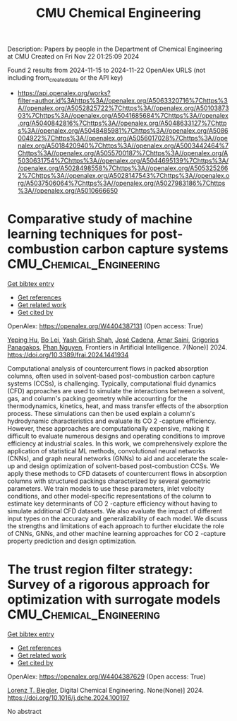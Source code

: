 #+TITLE: CMU Chemical Engineering
Description: Papers by people in the Department of Chemical Engineering at CMU
Created on Fri Nov 22 01:25:09 2024

Found 2 results from 2024-11-15 to 2024-11-22
OpenAlex URLS (not including from_created_date or the API key)
- [[https://api.openalex.org/works?filter=author.id%3Ahttps%3A//openalex.org/A5063320716%7Chttps%3A//openalex.org/A5052825722%7Chttps%3A//openalex.org/A5010387303%7Chttps%3A//openalex.org/A5041685684%7Chttps%3A//openalex.org/A5040842816%7Chttps%3A//openalex.org/A5048633127%7Chttps%3A//openalex.org/A5048485981%7Chttps%3A//openalex.org/A5086004922%7Chttps%3A//openalex.org/A5056017028%7Chttps%3A//openalex.org/A5018420940%7Chttps%3A//openalex.org/A5003442464%7Chttps%3A//openalex.org/A5055700187%7Chttps%3A//openalex.org/A5030631754%7Chttps%3A//openalex.org/A5044695139%7Chttps%3A//openalex.org/A5028498558%7Chttps%3A//openalex.org/A5053252662%7Chttps%3A//openalex.org/A5028147543%7Chttps%3A//openalex.org/A5037506064%7Chttps%3A//openalex.org/A5027983186%7Chttps%3A//openalex.org/A5010666650]]

* Comparative study of machine learning techniques for post-combustion carbon capture systems  :CMU_Chemical_Engineering:
:PROPERTIES:
:UUID: https://openalex.org/W4404387131
:TOPICS: Carbon Dioxide Capture and Storage Technologies, Petroleum Chemistry and Analysis, State-of-the-Art in Process Optimization under Uncertainty
:PUBLICATION_DATE: 2024-11-14
:END:    
    
[[elisp:(doi-add-bibtex-entry "https://doi.org/10.3389/frai.2024.1441934")][Get bibtex entry]] 

- [[elisp:(progn (xref--push-markers (current-buffer) (point)) (oa--referenced-works "https://openalex.org/W4404387131"))][Get references]]
- [[elisp:(progn (xref--push-markers (current-buffer) (point)) (oa--related-works "https://openalex.org/W4404387131"))][Get related work]]
- [[elisp:(progn (xref--push-markers (current-buffer) (point)) (oa--cited-by-works "https://openalex.org/W4404387131"))][Get cited by]]

OpenAlex: https://openalex.org/W4404387131 (Open access: True)
    
[[https://openalex.org/A5072326337][Yeping Hu]], [[https://openalex.org/A5037489231][Bo Lei]], [[https://openalex.org/A5038961197][Yash Girish Shah]], [[https://openalex.org/A5035116027][José Cadena]], [[https://openalex.org/A5091468069][Amar Saini]], [[https://openalex.org/A5028498558][Grigorios Panagakos]], [[https://openalex.org/A5051284194][Phan Nguyen]], Frontiers in Artificial Intelligence. 7(None)] 2024. https://doi.org/10.3389/frai.2024.1441934 
     
Computational analysis of countercurrent flows in packed absorption columns, often used in solvent-based post-combustion carbon capture systems (CCSs), is challenging. Typically, computational fluid dynamics (CFD) approaches are used to simulate the interactions between a solvent, gas, and column's packing geometry while accounting for the thermodynamics, kinetics, heat, and mass transfer effects of the absorption process. These simulations can then be used explain a column's hydrodynamic characteristics and evaluate its CO 2 -capture efficiency. However, these approaches are computationally expensive, making it difficult to evaluate numerous designs and operating conditions to improve efficiency at industrial scales. In this work, we comprehensively explore the application of statistical ML methods, convolutional neural networks (CNNs), and graph neural networks (GNNs) to aid and accelerate the scale-up and design optimization of solvent-based post-combustion CCSs. We apply these methods to CFD datasets of countercurrent flows in absorption columns with structured packings characterized by several geometric parameters. We train models to use these parameters, inlet velocity conditions, and other model-specific representations of the column to estimate key determinants of CO 2 -capture efficiency without having to simulate additional CFD datasets. We also evaluate the impact of different input types on the accuracy and generalizability of each model. We discuss the strengths and limitations of each approach to further elucidate the role of CNNs, GNNs, and other machine learning approaches for CO 2 -capture property prediction and design optimization.    

    

* The trust region filter strategy: Survey of a rigorous approach for optimization with surrogate models  :CMU_Chemical_Engineering:
:PROPERTIES:
:UUID: https://openalex.org/W4404387629
:TOPICS: State-of-the-Art in Process Optimization under Uncertainty, Model Predictive Control in Industrial Processes, Multiobjective Optimization in Evolutionary Algorithms
:PUBLICATION_DATE: 2024-11-01
:END:    
    
[[elisp:(doi-add-bibtex-entry "https://doi.org/10.1016/j.dche.2024.100197")][Get bibtex entry]] 

- [[elisp:(progn (xref--push-markers (current-buffer) (point)) (oa--referenced-works "https://openalex.org/W4404387629"))][Get references]]
- [[elisp:(progn (xref--push-markers (current-buffer) (point)) (oa--related-works "https://openalex.org/W4404387629"))][Get related work]]
- [[elisp:(progn (xref--push-markers (current-buffer) (point)) (oa--cited-by-works "https://openalex.org/W4404387629"))][Get cited by]]

OpenAlex: https://openalex.org/W4404387629 (Open access: True)
    
[[https://openalex.org/A5052825722][Lorenz T. Biegler]], Digital Chemical Engineering. None(None)] 2024. https://doi.org/10.1016/j.dche.2024.100197 
     
No abstract    

    

